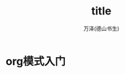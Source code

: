 #+LATEX_CLASS: article
#+LATEX_CLASS_OPTIONS:[11pt,oneside]
#+LATEX_HEADER: \usepackage{article}

#+INFOJS_OPT: view:showall


#+TITLE: title
#+AUTHOR: 万泽(德山书生)
#+CREATOR: wanze(<a href="mailto:a358003542@gmail.com">a358003542@gmail.com</a>)
#+DESCRIPTION: 制作者邮箱：a358003542@gmail.com


* org模式入门





